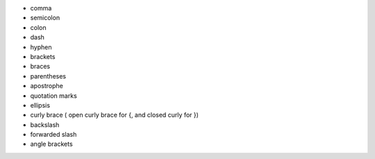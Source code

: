 - comma
- semicolon
- colon
- dash
- hyphen
- brackets
- braces
- parentheses
- apostrophe
- quotation marks
- ellipsis

- curly brace ( open curly brace for {, and closed curly for })
- backslash
- forwarded slash
- angle brackets

